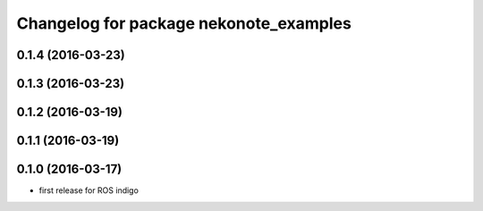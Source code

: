 ^^^^^^^^^^^^^^^^^^^^^^^^^^^^^^^^^^^^^^^
Changelog for package nekonote_examples
^^^^^^^^^^^^^^^^^^^^^^^^^^^^^^^^^^^^^^^

0.1.4 (2016-03-23)
----------------------

0.1.3 (2016-03-23)
----------------------

0.1.2 (2016-03-19)
----------------------

0.1.1 (2016-03-19)
----------------------

0.1.0 (2016-03-17)
----------------------
* first release for ROS indigo
